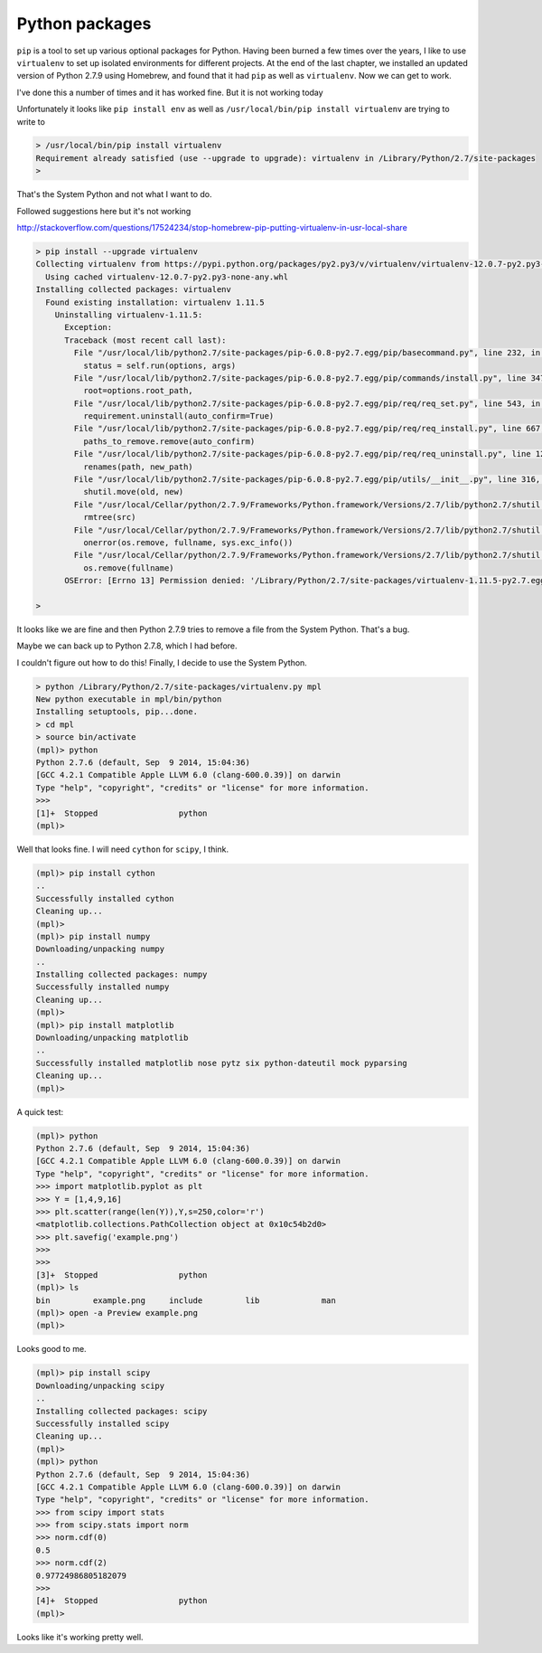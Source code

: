 .. _python:

###############
Python packages
###############

``pip`` is a tool to set up various optional packages for Python.  Having been burned a few times over the years, I like to use ``virtualenv`` to set up isolated environments for different projects.  At the end of the last chapter, we installed an updated version of Python 2.7.9 using Homebrew, and found that it had ``pip`` as well as ``virtualenv``.  Now we can get to work.

I've done this a number of times and it has worked fine.  But it is not working today

Unfortunately it looks like ``pip install env`` as well as ``/usr/local/bin/pip install virtualenv`` are trying to write to 

.. sourcecode:: bash


    > /usr/local/bin/pip install virtualenv
    Requirement already satisfied (use --upgrade to upgrade): virtualenv in /Library/Python/2.7/site-packages
    >

That's the System Python and not what I want to do.

Followed suggestions here but it's not working

http://stackoverflow.com/questions/17524234/stop-homebrew-pip-putting-virtualenv-in-usr-local-share

.. sourcecode:: bash

    > pip install --upgrade virtualenv
    Collecting virtualenv from https://pypi.python.org/packages/py2.py3/v/virtualenv/virtualenv-12.0.7-py2.py3-none-any.whl#md5=e03d314ea40c2f96375882aceaa0b87f
      Using cached virtualenv-12.0.7-py2.py3-none-any.whl
    Installing collected packages: virtualenv
      Found existing installation: virtualenv 1.11.5
        Uninstalling virtualenv-1.11.5:
          Exception:
          Traceback (most recent call last):
            File "/usr/local/lib/python2.7/site-packages/pip-6.0.8-py2.7.egg/pip/basecommand.py", line 232, in main
              status = self.run(options, args)
            File "/usr/local/lib/python2.7/site-packages/pip-6.0.8-py2.7.egg/pip/commands/install.py", line 347, in run
              root=options.root_path,
            File "/usr/local/lib/python2.7/site-packages/pip-6.0.8-py2.7.egg/pip/req/req_set.py", line 543, in install
              requirement.uninstall(auto_confirm=True)
            File "/usr/local/lib/python2.7/site-packages/pip-6.0.8-py2.7.egg/pip/req/req_install.py", line 667, in uninstall
              paths_to_remove.remove(auto_confirm)
            File "/usr/local/lib/python2.7/site-packages/pip-6.0.8-py2.7.egg/pip/req/req_uninstall.py", line 126, in remove
              renames(path, new_path)
            File "/usr/local/lib/python2.7/site-packages/pip-6.0.8-py2.7.egg/pip/utils/__init__.py", line 316, in renames
              shutil.move(old, new)
            File "/usr/local/Cellar/python/2.7.9/Frameworks/Python.framework/Versions/2.7/lib/python2.7/shutil.py", line 300, in move
              rmtree(src)
            File "/usr/local/Cellar/python/2.7.9/Frameworks/Python.framework/Versions/2.7/lib/python2.7/shutil.py", line 252, in rmtree
              onerror(os.remove, fullname, sys.exc_info())
            File "/usr/local/Cellar/python/2.7.9/Frameworks/Python.framework/Versions/2.7/lib/python2.7/shutil.py", line 250, in rmtree
              os.remove(fullname)
          OSError: [Errno 13] Permission denied: '/Library/Python/2.7/site-packages/virtualenv-1.11.5-py2.7.egg-info/dependency_links.txt'

    >

It looks like we are fine and then Python 2.7.9 tries to remove a file from the System Python.  That's a bug.

Maybe we can back up to Python 2.7.8, which I had before.

I couldn't figure out how to do this!  Finally, I decide to use the System Python.

.. sourcecode:: bash

    > python /Library/Python/2.7/site-packages/virtualenv.py mpl
    New python executable in mpl/bin/python
    Installing setuptools, pip...done.
    > cd mpl
    > source bin/activate
    (mpl)> python
    Python 2.7.6 (default, Sep  9 2014, 15:04:36) 
    [GCC 4.2.1 Compatible Apple LLVM 6.0 (clang-600.0.39)] on darwin
    Type "help", "copyright", "credits" or "license" for more information.
    >>>
    [1]+  Stopped                 python
    (mpl)>

Well that looks fine.  I will need ``cython`` for ``scipy``, I think.

.. sourcecode:: bash

    (mpl)> pip install cython
    ..
    Successfully installed cython
    Cleaning up...
    (mpl)>
    (mpl)> pip install numpy
    Downloading/unpacking numpy
    ..
    Installing collected packages: numpy
    Successfully installed numpy
    Cleaning up...
    (mpl)>
    (mpl)> pip install matplotlib
    Downloading/unpacking matplotlib
    ..
    Successfully installed matplotlib nose pytz six python-dateutil mock pyparsing
    Cleaning up...
    (mpl)>
    
A quick test:

.. sourcecode:: bash

    (mpl)> python
    Python 2.7.6 (default, Sep  9 2014, 15:04:36) 
    [GCC 4.2.1 Compatible Apple LLVM 6.0 (clang-600.0.39)] on darwin
    Type "help", "copyright", "credits" or "license" for more information.
    >>> import matplotlib.pyplot as plt
    >>> Y = [1,4,9,16]
    >>> plt.scatter(range(len(Y)),Y,s=250,color='r')
    <matplotlib.collections.PathCollection object at 0x10c54b2d0>
    >>> plt.savefig('example.png')
    >>>
    >>> 
    [3]+  Stopped                 python
    (mpl)> ls
    bin		example.png	include		lib		man
    (mpl)> open -a Preview example.png
    (mpl)> 

Looks good to me.

.. image:: /figs/example.png
   :scale: 50 %

.. sourcecode:: bash

    (mpl)> pip install scipy
    Downloading/unpacking scipy
    ..
    Installing collected packages: scipy
    Successfully installed scipy
    Cleaning up...
    (mpl)>
    (mpl)> python
    Python 2.7.6 (default, Sep  9 2014, 15:04:36) 
    [GCC 4.2.1 Compatible Apple LLVM 6.0 (clang-600.0.39)] on darwin
    Type "help", "copyright", "credits" or "license" for more information.
    >>> from scipy import stats
    >>> from scipy.stats import norm
    >>> norm.cdf(0)
    0.5
    >>> norm.cdf(2)
    0.97724986805182079
    >>> 
    [4]+  Stopped                 python
    (mpl)>

Looks like it's working pretty well.